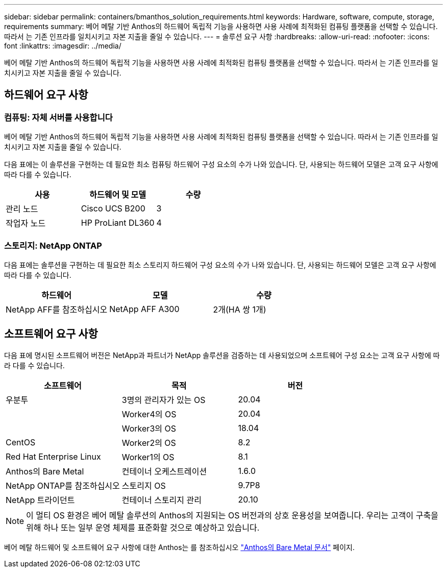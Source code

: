 ---
sidebar: sidebar 
permalink: containers/bmanthos_solution_requirements.html 
keywords: Hardware, software, compute, storage, requirements 
summary: 베어 메탈 기반 Anthos의 하드웨어 독립적 기능을 사용하면 사용 사례에 최적화된 컴퓨팅 플랫폼을 선택할 수 있습니다. 따라서 는 기존 인프라를 일치시키고 자본 지출을 줄일 수 있습니다. 
---
= 솔루션 요구 사항
:hardbreaks:
:allow-uri-read: 
:nofooter: 
:icons: font
:linkattrs: 
:imagesdir: ../media/


[role="lead"]
베어 메탈 기반 Anthos의 하드웨어 독립적 기능을 사용하면 사용 사례에 최적화된 컴퓨팅 플랫폼을 선택할 수 있습니다. 따라서 는 기존 인프라를 일치시키고 자본 지출을 줄일 수 있습니다.



== 하드웨어 요구 사항



=== 컴퓨팅: 자체 서버를 사용합니다

베어 메탈 기반 Anthos의 하드웨어 독립적 기능을 사용하면 사용 사례에 최적화된 컴퓨팅 플랫폼을 선택할 수 있습니다. 따라서 는 기존 인프라를 일치시키고 자본 지출을 줄일 수 있습니다.

다음 표에는 이 솔루션을 구현하는 데 필요한 최소 컴퓨팅 하드웨어 구성 요소의 수가 나와 있습니다. 단, 사용되는 하드웨어 모델은 고객 요구 사항에 따라 다를 수 있습니다.

|===
| 사용 | 하드웨어 및 모델 | 수량 


| 관리 노드 | Cisco UCS B200 | 3 


| 작업자 노드 | HP ProLiant DL360 | 4 
|===


=== 스토리지: NetApp ONTAP

다음 표에는 솔루션을 구현하는 데 필요한 최소 스토리지 하드웨어 구성 요소의 수가 나와 있습니다. 단, 사용되는 하드웨어 모델은 고객 요구 사항에 따라 다를 수 있습니다.

|===
| 하드웨어 | 모델 | 수량 


| NetApp AFF를 참조하십시오 | NetApp AFF A300 | 2개(HA 쌍 1개) 
|===


== 소프트웨어 요구 사항

다음 표에 명시된 소프트웨어 버전은 NetApp과 파트너가 NetApp 솔루션을 검증하는 데 사용되었으며 소프트웨어 구성 요소는 고객 요구 사항에 따라 다를 수 있습니다.

|===
| 소프트웨어 | 목적 | 버전 


| 우분투 | 3명의 관리자가 있는 OS | 20.04 


|  | Worker4의 OS | 20.04 


|  | Worker3의 OS | 18.04 


| CentOS | Worker2의 OS | 8.2 


| Red Hat Enterprise Linux | Worker1의 OS | 8.1 


| Anthos의 Bare Metal | 컨테이너 오케스트레이션 | 1.6.0 


| NetApp ONTAP를 참조하십시오 | 스토리지 OS | 9.7P8 


| NetApp 트라이던트 | 컨테이너 스토리지 관리 | 20.10 
|===

NOTE: 이 멀티 OS 환경은 베어 메탈 솔루션의 Anthos의 지원되는 OS 버전과의 상호 운용성을 보여줍니다. 우리는 고객이 구축을 위해 하나 또는 일부 운영 체제를 표준화할 것으로 예상하고 있습니다.

베어 메탈 하드웨어 및 소프트웨어 요구 사항에 대한 Anthos는 를 참조하십시오 https://cloud.google.com/anthos/clusters/docs/bare-metal/latest["Anthos의 Bare Metal 문서"^] 페이지.
